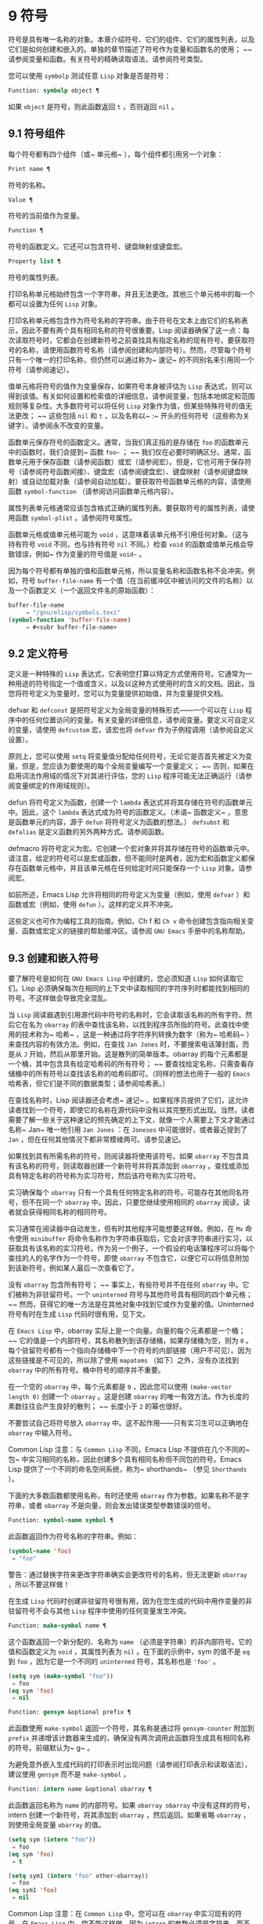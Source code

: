 * 9 符号
符号是具有唯一名称的对象。本章介绍符号、它们的组件、它们的属性列表，以及它们是如何创建和嵌入的。单独的章节描述了符号作为变量和函数名的使用； ~~ 请参阅变量和函数。有关符号的精确读取语法，请参阅符号类型。

您可以使用 ~symbolp~ 测试任意 ~Lisp~ 对象是否是符号：

#+begin_src emacs-lisp
  Function: symbolp object ¶
#+end_src

    如果 ~object~ 是符号，则此函数返回 ~t~ ，否则返回 ~nil~ 。

** 9.1 符号组件
每个符号都有四个组件（或~ 单元格~ ），每个组件都引用另一个对象：

#+begin_src emacs-lisp
  Print name ¶
#+end_src

    符号的名称。
#+begin_src emacs-lisp
  Value ¶
#+end_src

    符号的当前值作为变量。
#+begin_src emacs-lisp
  Function ¶
#+end_src

    符号的函数定义。它还可以包含符号、键盘映射或键盘宏。
#+begin_src emacs-lisp
  Property list ¶
#+end_src

    符号的属性列表。

打印名称单元格始终包含一个字符串，并且无法更改。其他三个单元格中的每一个都可以设置为任何 ~Lisp~ 对象。

打印名称单元格包含作为符号名称的字符串。由于符号在文本上由它们的名称表示，因此不要有两个具有相同名称的符号很重要。Lisp 阅读器确保了这一点：每次读取符号时，它都会在创建新符号之前查找具有指定名称的现有符号。要获取符号的名称，请使用函数符号名称（请参阅创建和内部符号）。然而，尽管每个符号只有一个唯一的打印名称，但仍然可以通过称为~ 速记~ 的不同别名来引用同一个符号（请参阅速记）。

值单元格将符号的值作为变量保存，如果符号本身被评估为 ~Lisp~ 表达式，则可以得到该值。有关如何设置和检索值的详细信息，请参阅变量，包括本地绑定和范围规则等复杂性。大多数符号可以将任何 ~Lisp~ 对象作为值，但某些特殊符号的值无法更改； ~~ 这些包括 ~nil~  和 ~t~ ，以及名称以~ :~ 开头的任何符号（这些称为关键字）。请参阅永不改变的变量。

函数单元保存符号的函数定义。通常，当我们真正指的是存储在 ~foo~ 的函数单元中的函数时，我们会提到~ 函数 ~foo~~ ； ~~ 我们仅在必要时明确区分。通常，函数单元用于保存函数（请参阅函数）或宏（请参阅宏）。但是，它也可用于保存符号（请参阅符号函数间接）、键盘宏（请参阅键盘宏）、键盘映射（请参阅键盘映射）或自动加载对象（请参阅自动加载）。要获取符号函数单元格的内容，请使用函数 ~symbol-function~ （请参阅访问函数单元格内容）。

属性列表单元格通常应该包含格式正确的属性列表。要获取符号的属性列表，请使用函数 ~symbol-plist~ 。请参阅符号属性。

函数单元格或值单元格可能为 ~void~ ，这意味着该单元格不引用任何对象。（这与持有符号 ~void~ 不同，也与持有符号 ~nil~  不同。）检查 ~void~ 的函数或值单元格会导致错误，例如~ 作为变量的符号值是 ~void~~ 。

因为每个符号都有单独的值和函数单元格，所以变量名称和函数名称不会冲突。例如，符号 ~buffer-file-name~ 有一个值（在当前缓冲区中被访问的文件的名称）以及一个函数定义（一个返回文件名的原始函数）：

#+begin_src emacs-lisp
  buffer-file-name
       ⇒ "/gnu/elisp/symbols.texi"
  (symbol-function 'buffer-file-name)
       ⇒ #<subr buffer-file-name>
#+end_src

** 9.2 定义符号
定义是一种特殊的 ~Lisp~ 表达式，它表明您打算以特定方式使用符号。它通常为一种用途的符号指定一个值或含义，以及以这种方式使用时的含义的文档。因此，当您将符号定义为变量时，您可以为变量提供初始值，并为变量提供文档。

defvar 和 ~defconst~ 是把符号定义为全局变量的特殊形式——一个可以在 ~Lisp~ 程序中的任何位置访问的变量。有关变量的详细信息，请参阅变量。要定义可自定义的变量，请使用 ~defcustom~ 宏，该宏也将 ~defvar~ 作为子例程调用（请参阅自定义设置）。

原则上，您可以使用 ~setq~ 将变量值分配给任何符号，无论它是否首先被定义为变量。但是，您应该为要使用的每个全局变量编写一个变量定义； ~~ 否则，如果在启用词法作用域的情况下对其进行评估，您的 ~Lisp~ 程序可能无法正确运行（请参阅变量绑定的作用域规则）。

defun 将符号定义为函数，创建一个 ~lambda~ 表达式并将其存储在符号的函数单元中。因此，这个 ~lambda~ 表达式成为符号的函数定义。（术语~ 函数定义~ ，意思是函数单元的内容，源于 ~defun~ 将符号定义为函数的想法。） ~defsubst~ 和 ~defalias~ 是定义函数的另外两种方式。请参阅函数。

defmacro 将符号定义为宏。它创建一个宏对象并将其存储在符号的函数单元中。请注意，给定的符号可以是宏或函数，但不能同时是两者，因为宏和函数定义都保存在函数单元格中，并且该单元格在任何给定时间只能保存一个 ~Lisp~ 对象。请参阅宏。

如前所述，Emacs Lisp 允许将相同的符号定义为变量（例如，使用 ~defvar~ ）和函数或宏（例如，使用 ~defun~ ）。这样的定义并不冲突。

这些定义也可作为编程工具的指南。例如，Ch f 和 ~Ch v~ 命令创建包含指向相关变量、函数或宏定义的链接的帮助缓冲区。请参阅 ~GNU Emacs~ 手册中的名称帮助。


** 9.3 创建和嵌入符号
要了解符号是如何在 ~GNU Emacs Lisp~ 中创建的，您必须知道 ~Lisp~ 如何读取它们。Lisp 必须确保每次在相同的上下文中读取相同的字符序列时都能找到相同的符号。不这样做会导致完全混乱。

当 ~Lisp~ 阅读器遇到引用源代码中符号的名称时，它会读取该名称的所有字符。然后它在名为 ~obarray~ 的表中查找该名称，以找到程序员所指的符号。此查找中使用的技术称为~ 哈希~ ，这是一种通过将字符序列转换为数字（称为~ 哈希码~ ）来查找内容的有效方法。例如，在查找 ~Jan Jones~ 时，不要搜索电话簿封面，而是从 ~J~ 开始，然后从那里开始。这是散列的简单版本。obarray 的每个元素都是一个桶，其中包含具有给定哈希码的所有符号； ~~ 要查找给定名称，只需查看存储桶中的所有符号以查找该名称的哈希码即可。（同样的想法也用于一般的 ~Emacs~ 哈希表，但它们是不同的数据类型；请参阅哈希表。）

在查找名称时，Lisp 阅读器还会考虑~ 速记~ 。如果程序员提供了它们，这允许读者找到一个符号，即使它的名称在源代码中没有以其完整形式出现。当然，读者需要了解一些关于这种速记的预先确定的上下文，就像一个人需要上下文才能通过名称~ Jan~ 唯一地引用 ~Jan Jones~ ：在 ~Joneses~ 中可能很好，或者最近提到了 ~Jan~ ，但在任何其他情况下都非常模棱两可。请参见速记。

如果找到具有所需名称的符号，则阅读器将使用该符号。如果 ~obarray~ 不包含具有该名称的符号，则读取器创建一个新符号并将其添加到 ~obarray~ 。查找或添加具有特定名称的符号称为实习符号，然后该符号称为实习符号。

实习确保每个 ~obarray~ 只有一个具有任何特定名称的符号。可能存在其他同名符号，但不在同一个 ~obarray~ 中。因此，只要您继续使用相同的 ~obarray~ 阅读，读者就会获得相同名称的相同符号。

实习通常在阅读器中自动发生，但有时其他程序可能想要这样做。例如，在 ~Mx~ 命令使用 ~minibuffer~ 将命令名称作为字符串获取后，它会对该字符串进行实习，以获取具有该名称的实习符号。作为另一个例子，一个假设的电话簿程序可以将每个查找的人的名字作为一个符号，即使 ~obarray~ 不包含它，以便它可以将信息附加到该新符号，例如某人最后一次查看它了。

没有 ~obarray~ 包含所有符号； ~~ 事实上，有些符号并不在任何 ~obarray~ 中。它们被称为非驻留符号。一个 ~uninterned~ 符号与其他符号具有相同的四个单元格； ~~ 然而，获得它的唯一方法是在其他对象中找到它或作为变量的值。Uninterned 符号有时在生成 ~Lisp~ 代码时很有用，见下文。

在 ~Emacs Lisp~ 中，obarray 实际上是一个向量。向量的每个元素都是一个桶； ~~ 它的值是一个内部符号，其名称散列到该存储桶，如果存储桶为空，则为 ~0~ 。每个驻留符号都有一个指向存储桶中下一个符号的内部链接（用户不可见）。因为这些链接是不可见的，所以除了使用 ~mapatoms~ （如下）之外，没有办法找到 ~obarray~ 中的所有符号。桶中符号的顺序并不重要。

在一个空的 ~obarray~ 中，每个元素都是 ~0~ ，因此您可以使用 ~(make-vector length 0)~ 创建一个 ~obarray~ 。这是创建 ~obarray~ 的唯一有效方法。作为长度的素数往往会产生良好的散列； ~~ 长度小于 ~2~ 的幂也很好。

不要尝试自己将符号放入 ~obarray~ 中。这不起作用——只有实习生可以正确地在 ~obarray~ 中输入符号。

    Common Lisp 注意：与 ~Common Lisp~ 不同，Emacs Lisp 不提供在几个不同的~ 包~ 中实习相同的名称，因此创建多个具有相同名称但不同包的符号。Emacs Lisp 提供了一个不同的命名空间系统，称为~ shorthands~ （参见 ~Shorthands~ ）。

下面的大多数函数都使用名称，有时还使用 ~obarray~ 作为参数。如果名称不是字符串，或者 ~obarray~ 不是向量，则会发出错误类型参数错误的信号。

#+begin_src emacs-lisp
  Function: symbol-name symbol ¶
#+end_src

    此函数返回作为符号名称的字符串。例如：

    #+begin_src emacs-lisp
      (symbol-name 'foo)
	   ⇒ "foo"
    #+end_src


    警告：通过替换字符来更改字符串确实会更改符号的名称，但无法更新 ~obarray~ ，所以不要这样做！

在生成 ~Lisp~ 代码时创建非驻留符号很有用，因为在您生成的代码中用作变量的非驻留符号不会与其他 ~Lisp~ 程序中使用的任何变量发生冲突。

#+begin_src emacs-lisp
  Function: make-symbol name ¶
#+end_src

    这个函数返回一个新分配的、名称为 ~name~ （必须是字符串）的非内部符号。它的值和函数定义为 ~void~ ，其属性列表为 ~nil~ 。在下面的示例中，sym 的值不是 ~eq~ 到 ~foo~ ，因为它是一个不同的 ~uninterned~ 符号，其名称也是 ~'foo'~ 。

    #+begin_src emacs-lisp
      (setq sym (make-symbol "foo"))
	   ⇒ foo
      (eq sym 'foo)
	   ⇒ nil
    #+end_src

#+begin_src emacs-lisp
  Function: gensym &optional prefix ¶
#+end_src

    此函数使用 ~make-symbol~ 返回一个符号，其名称是通过将 ~gensym-counter~ 附加到 ~prefix~ 并递增该计数器来生成的，确保没有两次调用此函数将生成具有相同名称的符号。前缀默认为~ g~ 。

为避免意外嵌入生成代码的打印表示时出现问题（请参阅打印表示和读取语法），建议使用 ~gensym~ 而不是 ~make-symbol~ 。

#+begin_src emacs-lisp
  Function: intern name &optional obarray ¶
#+end_src

    此函数返回名称为 ~name~ 的内部符号。如果 ~obarray obarray~ 中没有这样的符号，intern 创建一个新符号，将其添加到 ~obarray~ ，然后返回。如果省略 ~obarray~ ，则使用全局变量 ~obarray~ 的值。

    #+begin_src emacs-lisp
      (setq sym (intern "foo"))
	   ⇒ foo
      (eq sym 'foo)
	   ⇒ t

      (setq sym1 (intern "foo" other-obarray))
	   ⇒ foo
      (eq sym1 'foo)
	   ⇒ nil
    #+end_src
    Common Lisp 注意：在 ~Common Lisp~ 中，您可以在 ~obarray~ 中实习现有的符号。在 ~Emacs Lisp~ 中，您不能这样做，因为 ~intern~ 的参数必须是字符串，而不是符号。

#+begin_src emacs-lisp
  Function: intern-soft name &optional obarray ¶
#+end_src

    此函数返回 ~obarray~ 中名称为 ~name~ 的符号，如果 ~obarray~ 没有具有该名称的符号，则返回 ~nil~ 。因此，您可以使用 ~intern-soft~ 来测试具有给定名称的符号是否已被实习。如果省略 ~obarray~ ，则使用全局变量 ~obarray~ 的值。

    参数名称也可以是符号； ~~ 在这种情况下，如果 ~name~ 被实习在指定的 ~obarray~ 中，则该函数返回 ~name~ ，否则返回 ~nil~ 。

    #+begin_src emacs-lisp


      (intern-soft "frazzle")        ; No such symbol exists.
	   ⇒ nil
      (make-symbol "frazzle")        ; Create an uninterned one.
	   ⇒ frazzle

      (intern-soft "frazzle")        ; That one cannot be found.
	   ⇒ nil

      (setq sym (intern "frazzle"))  ; Create an interned one.
	   ⇒ frazzle

      (intern-soft "frazzle")        ; That one can be found!
	   ⇒ frazzle

      (eq sym 'frazzle)              ; And it is the same one.
	   ⇒ t
    #+end_src


#+begin_src emacs-lisp
  Variable: obarray ¶
#+end_src

    此变量是供实习生和读取使用的标准 ~obarray~ 。

#+begin_src emacs-lisp
  Function: mapatoms function &optional obarray ¶
#+end_src

    此函数对 ~obarray obarray~ 中的每个符号调用一次函数。然后它返回零。如果省略 ~obarray~ ，则默认为 ~obarray~ 的值，即普通符号的标准 ~obarray~ 。

    #+begin_src emacs-lisp
      (setq count 0)
	   ⇒ 0
      (defun count-syms (s)
	(setq count (1+ count)))
	   ⇒ count-syms
      (mapatoms 'count-syms)
	   ⇒ nil
      count
	   ⇒ 1871
    #+end_src

    有关使用 ~mapatoms~ 的另一个示例，请参阅访问文档字符串中的文档。

#+begin_src emacs-lisp
  Function: unintern symbol obarray ¶
#+end_src

    此函数从 ~obarray obarray~ 中删除符号。如果 ~symbol~ 实际上不在 ~obarray~ 中， ~unintern~ 什么也不做。如果 ~obarray~ 为 ~nil~ ，则使用当前的 ~obarray~ 。

    如果您提供字符串而不是符号作为符号，则它代表符号名称。然后 ~unintern~ 删除 ~obarray~ 中具有该名称的符号（如果有）。如果没有这样的符号，unintern 什么也不做。

    如果 ~unintern~ 确实删除了一个符号，它返回 ~t~ 。否则返回零。

** 9.4 符号属性
一个符号可以拥有任意数量的符号属性，这些属性可用于记录有关该符号的各种信息。例如，当符号具有具有非零值的风险局部变量属性时，这意味着符号命名的变量是风险文件局部变量（请参阅文件局部变量）。

每个符号的属性和属性值都以属性列表（参见属性列表）的形式存储在符号的属性列表单元格（参见符号组件）中。

*** 9.4.1 访问符号属性
以下函数可用于访问符号属性。

#+begin_src emacs-lisp
  Function: get symbol property ¶
#+end_src

    此函数返回符号属性列表中名为 ~property~ 的属性的值。如果没有这样的属性，则返回 ~nil~ 。因此， ~~nil~ ~ 值与该属性不存在之间没有区别。

    name 属性使用 ~eq~ 与现有属性名称进行比较，因此任何对象都是合法属性。

    请参阅 ~put~ 示例。

#+begin_src emacs-lisp
  Function: put symbol property value ¶
#+end_src

    此函数将值放在属性名称属性下的符号属性列表中，替换任何先前的属性值。put 函数返回值。
    #+begin_src emacs-lisp
      (put 'fly 'verb 'transitive)
	   ⇒'transitive
      (put 'fly 'noun '(a buzzing little bug))
	   ⇒ (a buzzing little bug)
      (get 'fly 'verb)
	   ⇒ transitive
      (symbol-plist 'fly)
	   ⇒ (verb transitive noun (a buzzing little bug))
    #+end_src


#+begin_src emacs-lisp
  Function: symbol-plist symbol ¶
#+end_src

    该函数返回符号的属性列表。

#+begin_src emacs-lisp
  Function: setplist symbol plist ¶
#+end_src

    此函数将符号的属性列表设置为 ~plist~ 。通常，plist 应该是一个格式良好的属性列表，但这不是强制的。返回值为 ~plist~ 。
    #+begin_src emacs-lisp
      (setplist 'foo '(a 1 b (2 3) c nil))
	   ⇒ (a 1 b (2 3) c nil)
      (symbol-plist 'foo)
	   ⇒ (a 1 b (2 3) c nil)
    #+end_src


    对于不用于普通目的的特殊 ~obarray~ 中的符号，以非标准方式使用属性列表单元格可能是有意义的； ~~ 事实上，缩写机制就是这样做的（参见缩写和缩写扩展）。

    您可以根据 ~setplist~ 和 ~plist-put~ 定义 ~put~ ，如下所示：
    #+begin_src emacs-lisp
      (defun put (symbol prop value)
	(setplist symbol
		  (plist-put (symbol-plist symbol) prop value)))
    #+end_src


#+begin_src emacs-lisp
  Function: function-get symbol property &optional autoload ¶
#+end_src

    此函数与 ~get~ 相同，除了如果 ~symbol~ 是函数别名的名称，它会在命名实际函数的符号的属性列表中查找。请参阅定义函数。如果可选参数 ~autoload~ 不为零，并且符号是自动加载的，则此函数将尝试自动加载它，因为自动加载可能会设置符号的属性。如果 ~autoload~ 是符号宏，仅当 ~symbol~ 是自动加载的宏时才尝试自动加载。

#+begin_src emacs-lisp
  Function: function-put function property value ¶
#+end_src

    此函数将函数的属性设置为值。函数应该是一个符号。这个函数比调用 ~put~ 来设置函数的属性更受欢迎，因为它会让我们有一天能够实现旧属性到新属性的重新映射。

*** 9.4.2 标准符号属性
在这里，我们列出了在 ~Emacs~ 中用于特殊用途的符号属性。在下表中，每当我们说~ 命名函数~ 时，就是指名称为相关符号的函数； ~~ 对于~ 命名变量~ 等类似。

#+begin_src emacs-lisp
  :advertised-binding
#+end_src

    在显示文档时，此属性值指定命名函数的首选键绑定。请参阅替换文档中的键绑定。
#+begin_src emacs-lisp
  char-table-extra-slots
#+end_src

    该值（如果非零）指定命名字符表类型中的额外槽数。请参阅字符表。
#+begin_src emacs-lisp
customized-face
face-defface-spec
saved-face
theme-face
#+end_src


    这些属性用于记录人脸的标准、已保存、自定义和主题人脸规格。不要直接设置它们； ~~ 它们由 ~defface~ 和相关函数管理。请参见定义面。
#+begin_src emacs-lisp
customized-value
saved-value
standard-value
theme-value
#+end_src


    这些属性用于记录可自定义变量的标准值、已保存值、已自定义但未保存的值和主题值。不要直接设置它们； ~~ 它们由 ~defcustom~ 和相关函数管理。请参阅定义自定义变量。
#+begin_src emacs-lisp
disabled
#+end_src

    如果该值为非零，则命名函数作为命令被禁用。请参阅禁用命令。
#+begin_src emacs-lisp
face-documentation
#+end_src

    该值存储命名人脸的文档字符串。这是由 ~defface~ 自动设置的。请参见定义面。
#+begin_src emacs-lisp
history-length
#+end_src

    该值，如果非零，指定命名历史列表变量的最大迷你缓冲区历史长度。请参阅小缓冲区历史记录。
#+begin_src emacs-lisp
interactive-form
#+end_src

    该值是命名函数的交互形式。通常，您不应该直接设置它； ~~ 请改用交互式特殊形式。请参阅交互式呼叫。
#+begin_src emacs-lisp
menu-enable
#+end_src

    该值是一个表达式，用于确定是否应在菜单中启用命名菜单项。请参阅简单菜单项。
#+begin_src emacs-lisp
mode-class
#+end_src

    如果该值是特殊的，则命名的主要模式是特殊的。请参阅主要模式约定。
#+begin_src emacs-lisp
permanent-local
#+end_src

    如果值为非零，则命名变量是缓冲区局部变量，其值不应在更改主要模式时重置。请参阅创建和删除缓冲区本地绑定。
#+begin_src emacs-lisp
permanent-local-hook
#+end_src

    如果该值为非 ~nil~ ，则在更改主要模式时不应从挂钩变量的本地值中删除命名函数。请参阅设置挂钩。
#+begin_src emacs-lisp
pure
#+end_src

    如果该值不是 ~nil~ ，则命名函数被认为是纯函数（请参阅什么是函数？）。可以在编译时评估带有常量参数的调用。这可能会将运行时错误转移到编译时。不要与纯存储混淆（请参阅纯存储）。
#+begin_src emacs-lisp
risky-local-variable
#+end_src

    如果该值为非 ~nil~ ，则命名变量被视为文件局部变量有风险。请参阅文件局部变量。
#+begin_src emacs-lisp
safe-function
#+end_src

    如果该值为非零，则命名函数通常被认为是安全的评估。请参阅确定函数是否可以安全调用。
#+begin_src emacs-lisp
safe-local-eval-function
#+end_src

    如果该值为非零，则命名函数可以安全地在文件本地评估表单中调用。请参阅文件局部变量。
#+begin_src emacs-lisp
safe-local-variable
#+end_src

    该值指定用于确定命名变量的安全文件本地值的函数。请参阅文件局部变量。
#+begin_src emacs-lisp
side-effect-free
#+end_src

    非 ~nil~  值表示命名函数没有副作用（请参阅什么是函数？），因此字节编译器可能会忽略其值未使用的调用。如果属性的值没有错误，字节编译器甚至可以删除这些未使用的调用。除了字节编译器优化之外，此属性还用于确定函数安全性（请参阅确定函数是否可以安全调用）。
#+begin_src emacs-lisp
undo-inhibit-region
#+end_src

    如果非零，则命名函数阻止撤消操作被限制在活动区域​​，如果撤消是在函数之后立即调用的。请参阅撤消。
#+begin_src emacs-lisp
variable-documentation
#+end_src
    如果非零，则指定命名变量的文档字符串。这是由 ~defvar~ 和相关函数自动设置的。请参见定义面。

** 9.5 速记
符号速记，有时称为~ 重命名符号~ ，是在 ~Lisp~ 源代码中发现的符号形式。它们就像常规的符号形式，除了当 ~Lisp~ 阅读器遇到它们时，它会生成具有不同且通常更长的打印名称的符号（请参阅符号组件）。

将速记视为预期符号全名的缩写很有用。尽管如此，不要将速记与缩写系统混淆，请参阅缩写和缩写扩展。

简写使 ~Emacs Lisp~ 的命名空间礼仪更易于使用。由于所有符号都存储在单个 ~obarray~ 中（请参阅创建和内部符号），程序员通常在每个符号名称前加上它所在的库的名称。例如，函数 ~text-property-search-forward~ 和 ~text-property-search-backward~ 都属于 ~text-property-search.el~ 库（请参阅加载）。通过正确地为符号名称添加前缀，可以有效地防止属于不同库的类似名称符号之间的冲突，从而执行不同的操作。然而，这种做法通常会产生很长的符号名称，一段时间后输入和阅读不方便。速记以干净的方式解决了这些问题。

#+begin_src emacs-lisp
  Variable: read-symbol-shorthands ¶
#+end_src

    这个变量的值是一个alist，其元素的格式为(shorthand-prefix . longhand-prefix)。每个元素都指示 ~Lisp~ 阅读器读取以 ~shorthand-prefix~ 开头的每个符号形式，就好像它以 ~longhand-prefix~ 开头一样。

    此变量只能在文件局部变量中设置（请参阅 ~GNU Emacs~ 手册中的文件中的局部变量）。

这是一个假设的字符串操作库 ~some-nice-string-utils.el~ 中的速记用法示例。

#+begin_src emacs-lisp
  (defun some-nice-string-utils-split (separator s &optional omit-nulls)
    "A match-data saving variant of `split-string'."
    (save-match-data (split-string s separator omit-nulls)))

  (defun some-nice-string-utils-lines (s)
    "Split string S at newline characters into a list of strings."
    (some-nice-string-utils-split "\\(\r\n\\|[\n\r]\\)" s))
#+end_src

可以看出，由于要输入的符号名称很长，因此阅读或开发此代码非常乏味。我们可以使用速记来缓解这种情况。

#+begin_src emacs-lisp
  (defun snu-split (separator s &optional omit-nulls)
    "A match-data saving variation on `split-string'."
    (save-match-data (split-string s separator omit-nulls)))

  (defun snu-lines (s)
    "Split string S into a list of strings on newline characters."
    (snu-split "\\(\r\n\\|[\n\r]\\)" s))

  ;; Local Variables:
  ;; read-symbol-shorthands: (("snu-" . "some-nice-string-utils-"))
  ;; End:
#+end_src

尽管这两个摘录看起来不同，但在 ~Lisp~ 阅读器处理它们之后它们是完全相同的。两者都将导致相同的符号被实习（请参阅创建和实习符号）。因此，加载或字节编译这两个文件中的任何一个都具有相同的结果。在第二个版本中使用的简写 ~snu-split~ 和 ~snu-lines~ 没有被嵌入到 ~obarray~ 中。这很容易通过将点移动到使用速记的位置并等待 ~ElDoc~ （参见 ~GNU Emacs~ 手册中的文件中的局部变量）提示回显区域中点下符号的真实全名。

由于 ~read-symbol-shorthands~ 是文件局部变量，因此依赖于 ~some-nice-string-utils-lines.el~ 的多个库可能会在不同的简写下引用相同的符号，或者根本不使用简写。在下一个示例中，my-tricks.el 库使用 ~sns-~ 前缀而不是 ~snu-~ 来引用符号 ~some-nice-string-utils-lines~ 。
#+begin_src emacs-lisp
  (defun t-reverse-lines (s) (string-join (reverse (sns-lines s)) "\n")

  ;; Local Variables:
  ;; read-symbol-shorthands: (("t-" . "my-tricks-")
  ;;                          ("sns-" . "some-nice-string-utils-"))
	 ;; End:
#+end_src

*** 9.5.1 例外

管理速记转换的规则有两个例外：

    完全由 ~Emacs Lisp~ 符号组成类（参见语法类表）中的字符组成的符号形式不会被转换。例如，可以使用 ~-~ 或 ~/=~ 作为速记前缀，但这不会影响这些名称的算术函数。
    名称以 ~~#_~~ 开头的符号形式不会被转换。
